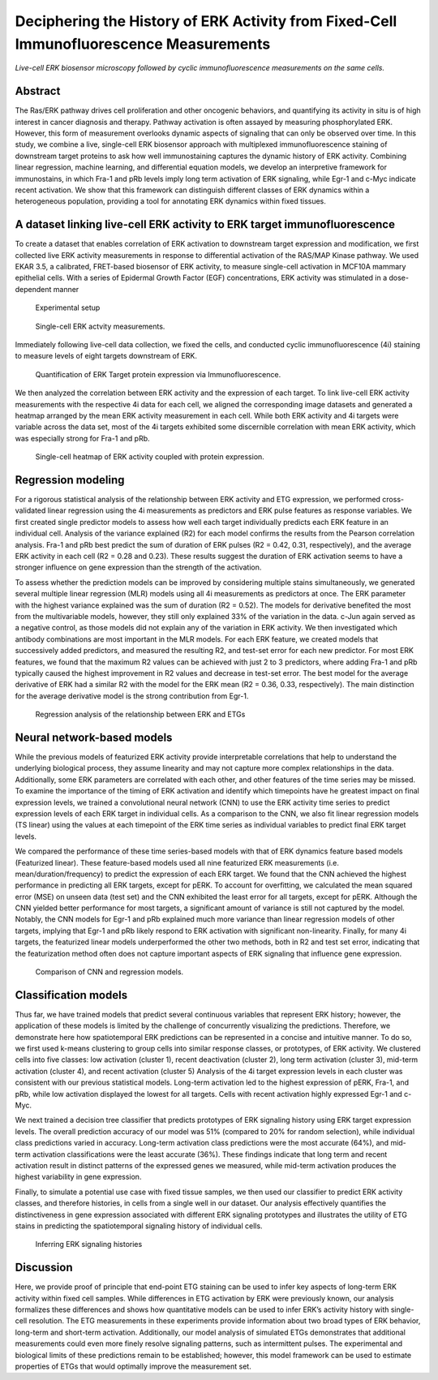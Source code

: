 .. _ERKETG:

Deciphering the History of ERK Activity from Fixed-Cell Immunofluorescence Measurements
=========================================================================================


.. video:: ./_static/Supplementary_movie_1.webm ./_static/images/Supplementary_movie_1.mp4
    :loop:
    :width: 500

*Live-cell ERK biosensor microscopy followed by cyclic immunofluorescence measurements on the same cells.*



Abstract
--------
The Ras/ERK pathway drives cell proliferation and other oncogenic behaviors, and quantifying its activity in situ is of high interest in cancer diagnosis and therapy. Pathway activation is often assayed by measuring phosphorylated ERK. However, this form of measurement overlooks dynamic aspects of signaling that can only be observed over time. In this study, we combine a live, single-cell ERK biosensor approach with multiplexed immunofluorescence staining of downstream target proteins to ask how well immunostaining captures the dynamic history of ERK activity. Combining linear regression, machine learning, and differential equation models, we develop an interpretive framework for immunostains, in which Fra-1 and pRb levels imply long term activation of ERK signaling, while Egr-1 and c-Myc indicate recent activation. We show that this framework can distinguish different classes of ERK dynamics within a heterogeneous population, providing a tool for annotating ERK dynamics within fixed tissues.

A dataset linking live-cell ERK activity to ERK target immunofluorescence
--------------------------------------------------------------------------  
To create a dataset that enables correlation of ERK activation to downstream target expression and modification, we first collected live ERK activity measurements in response to differential activation of the RAS/MAP Kinase pathway. We used EKAR 3.5, a calibrated, FRET-based biosensor of ERK activity, to measure single-cell activation in MCF10A mammary epithelial cells. With a series of Epidermal Growth Factor (EGF) concentrations, ERK activity was stimulated in a dose-dependent manner 

.. figure:: images/P1_schema.png

    Experimental setup

.. figure:: images/P2.png

    Single-cell ERK actvity measurements.

Immediately following live-cell data collection, we fixed the cells, and conducted cyclic immunofluorescence (4i) staining to measure levels of eight targets downstream of ERK.

.. figure:: images/P3.png

    Quantification of ERK Target protein expression via Immunofluorescence.

We then analyzed the correlation between ERK activity and the expression of each target. To link live-cell ERK activity measurements with the respective 4i data for each cell, we aligned the corresponding image datasets and generated a heatmap arranged by the mean ERK activity measurement in each cell. While both ERK activity and 4i targets were variable across the data set, most of the 4i targets exhibited some discernible correlation with mean ERK activity, which was especially strong for Fra-1 and pRb.

.. figure:: images/P4.png

    Single-cell heatmap of ERK activity coupled with protein expression.

Regression modeling
----------------------------------------------------------------------------------

For a rigorous statistical analysis of the relationship between ERK activity and ETG expression, we performed cross-validated linear regression using the 4i measurements as predictors and ERK pulse features as response variables. We first created single predictor models to assess how well each target individually predicts each ERK feature in an individual cell. 
Analysis of the variance explained (R2) for each model confirms the results from the Pearson correlation analysis. Fra-1 and pRb best predict the sum of duration of ERK pulses (R2 = 0.42, 0.31, respectively), and the average ERK activity in each cell (R2 = 0.28 and 0.23).
These results suggest the duration of ERK activation seems to have a stronger influence on gene expression than the strength of the activation.

To assess whether the prediction models can be improved by considering multiple stains simultaneously, we generated several multiple linear regression (MLR) models using all 4i measurements as predictors at once. The ERK parameter with the highest variance explained was the sum of duration (R2 = 0.52). 
The models for derivative benefited the most from the multivariable models, however, they still only explained 33% of the variation in the data. c-Jun again served as a negative control, as those models did not explain any of the variation in ERK activity.
We then investigated which antibody combinations are most important in the MLR models. For each ERK feature, we created models that successively added predictors, and measured the resulting R2, and test-set error for each new predictor. 
For most ERK features, we found that the maximum R2 values can be achieved with just 2 to 3 predictors, where adding Fra-1 and pRb typically caused the highest improvement in R2 values and decrease in test-set error. The best model for the average derivative of ERK had a similar R2 with the model for the ERK mean (R2 = 0.36, 0.33, respectively). The main distinction for the average derivative model is the strong contribution from Egr-1.

.. figure:: images/P5.png

    Regression analysis of the relationship between ERK and ETGs

Neural network-based models
----------------------------------------------------------------------------------------------------------

While the previous models of featurized ERK activity provide interpretable correlations that help to understand the underlying biological process, they assume linearity and may not capture more complex relationships in the data. Additionally, some ERK parameters are correlated with each other, and other features of the time series may be missed. 
To examine the importance of the timing of ERK activation and identify which timepoints have he greatest impact on final expression levels, we trained a convolutional neural network (CNN) to use the ERK activity time series to predict expression levels of each ERK target in individual cells. 
As a comparison to the CNN, we also fit linear regression models (TS linear) using the values at each timepoint of the ERK time series as individual variables to predict final ERK target levels. 

We compared the performance of these time series-based models with that of ERK dynamics feature based models (Featurized linear). These feature-based models used all nine featurized ERK measurements (i.e. mean/duration/frequency) to predict the expression of each ERK target.
We found that the CNN achieved the highest performance in predicting all ERK targets, except for pERK. To account for overfitting, we calculated the mean squared error (MSE) on unseen data (test set) and the CNN exhibited the least error for all targets, except for pERK. Although the CNN yielded better performance for most targets, a significant amount of variance is still not captured by the model. 
Notably, the CNN models for Egr-1 and pRb explained much more variance than linear regression models of other targets, implying that Egr-1 and pRb likely respond to ERK activation with significant non-linearity. 
Finally, for many 4i targets, the featurized linear models underperformed the other two methods, both in R2 and test set error, indicating that the featurization method often does not capture important aspects of ERK signaling
that influence gene expression.

.. figure:: images/P6.png

    Comparison of CNN and regression models.

Classification models
-------------------------------------------------------------------------------------------------------------

Thus far, we have trained models that predict several continuous variables that represent ERK history; however, the application of these models is limited by the challenge of concurrently visualizing the predictions. 
Therefore, we demonstrate here how spatiotemporal ERK predictions can be represented in a concise and intuitive manner. To do so, we first used k-means clustering to group cells into similar response classes, or prototypes, of ERK activity. We clustered cells into five classes: low activation (cluster 1), recent deactivation (cluster 2), long term activation (cluster 3), mid-term activation (cluster 4), and recent activation (cluster 5) 
Analysis of the 4i target expression levels in each cluster was consistent with our previous statistical models. Long-term activation led to the highest expression of pERK, Fra-1, and pRb, while low activation displayed the lowest for all targets. Cells with recent activation highly expressed Egr-1 and c-Myc.

We next trained a decision tree classifier that predicts prototypes of ERK signaling history using ERK target expression levels. The overall prediction accuracy of our model was 51% (compared to 20% for random selection), while individual class predictions varied in accuracy. Long-term activation class predictions were the most accurate (64%), and mid-term activation classifications were the least accurate (36%). 
These findings indicate that long term and recent activation result in distinct patterns of the expressed genes we measured, while mid-term activation produces the highest variability in gene expression.

Finally, to simulate a potential use case with fixed tissue samples, we then used our classifier to predict ERK activity classes, and therefore histories, in cells from a single well in our dataset. Our analysis effectively quantifies the distinctiveness in gene expression associated with different ERK signaling prototypes and illustrates the utility of ETG stains in predicting the spatiotemporal signaling history of individual cells.

.. figure:: images/P7.png
    :scale: 25 %


.. figure:: images/P8.png

        Inferring ERK signaling histories

Discussion
-----------
Here, we provide proof of principle that end-point ETG staining can be used to infer key aspects of long-term ERK activity within fixed cell samples. While differences in ETG activation by ERK were previously known, our analysis formalizes these differences and shows how quantitative models can be used to infer ERK’s activity history with single-cell resolution. The ETG measurements in these experiments provide information about two broad types of ERK behavior, long-term and short-term activation. Additionally, our model analysis of simulated ETGs demonstrates that additional measurements could even more finely resolve signaling patterns, such as intermittent pulses. 
The experimental and biological limits of these predictions remain to be established; however, this model framework can be used to estimate properties of ETGs that would optimally improve the measurement set.

